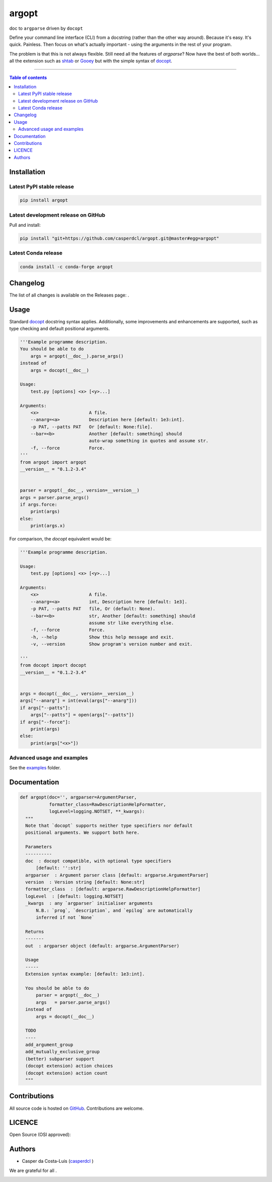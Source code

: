 argopt
======

doc to ``argparse`` driven by ``docopt``

|Py-Versions| |PyPI| |Conda-Forge|

|Build-Status| |Coverage-Status| |Branch-Coverage-Status| |Codacy-Grade| |Libraries-Rank| |PyPI-Downloads|

|LICENCE| |OpenHub-Status| |Gift-Casper|

Define your command line interface (CLI) from a docstring (rather than the
other way around). Because it's easy. It's quick. Painless. Then focus on
what's actually important - using the arguments in the rest of your program.

The problem is that this is not always flexible. Still need all the features of
`argparse`? Now have the best of both worlds... all the extension such as
`shtab <https://github.com/iterative/shtab>`__ or
`Gooey <https://github.com/chriskiehl/Gooey>`__ but with the simple syntax of
`docopt <https://github.com/docopt/docopt>`__.

------------------------------------------

.. contents:: Table of contents
   :backlinks: top
   :local:


Installation
------------

Latest PyPI stable release
~~~~~~~~~~~~~~~~~~~~~~~~~~

|PyPI| |PyPI-Downloads| |Libraries-Dependents|

.. code:: sh

    pip install argopt

Latest development release on GitHub
~~~~~~~~~~~~~~~~~~~~~~~~~~~~~~~~~~~~

|GitHub-Status| |GitHub-Stars| |GitHub-Commits| |GitHub-Forks| |GitHub-Updated|

Pull and install:

.. code:: sh

    pip install "git+https://github.com/casperdcl/argopt.git@master#egg=argopt"

Latest Conda release
~~~~~~~~~~~~~~~~~~~~

|Conda-Forge|

.. code:: sh

    conda install -c conda-forge argopt


Changelog
---------

The list of all changes is available on the Releases page: |GitHub-Status|.


Usage
-----

Standard `docopt <https://github.com/docopt/docopt>`__ docstring syntax applies.
Additionally, some improvements and enhancements are supported, such as type
checking and default positional arguments.

.. code:: python

    '''Example programme description.
    You should be able to do
        args = argopt(__doc__).parse_args()
    instead of
        args = docopt(__doc__)

    Usage:
        test.py [options] <x> [<y>...]

    Arguments:
        <x>                   A file.
        --anarg=<a>           Description here [default: 1e3:int].
        -p PAT, --patts PAT   Or [default: None:file].
        --bar=<b>             Another [default: something] should
                              auto-wrap something in quotes and assume str.
        -f, --force           Force.
    '''
    from argopt import argopt
    __version__ = "0.1.2-3.4"


    parser = argopt(__doc__, version=__version__)
    args = parser.parse_args()
    if args.force:
        print(args)
    else:
        print(args.x)

For comparison, the `docopt` equivalent would be:

.. code:: python

    '''Example programme description.

    Usage:
        test.py [options] <x> [<y>...]

    Arguments:
        <x>                   A file.
        --anarg=<a>           int, Description here [default: 1e3].
        -p PAT, --patts PAT   file, Or (default: None).
        --bar=<b>             str, Another [default: something] should
                              assume str like everything else.
        -f, --force           Force.
        -h, --help            Show this help message and exit.
        -v, --version         Show program's version number and exit.

    '''
    from docopt import docopt
    __version__ = "0.1.2-3.4"


    args = docopt(__doc__, version=__version__)
    args["--anarg"] = int(eval(args["--anarg"]))
    if args["--patts"]:
        args["--patts"] = open(args["--patts"])
    if args["--force"]:
        print(args)
    else:
        print(args["<x>"])

Advanced usage and examples
~~~~~~~~~~~~~~~~~~~~~~~~~~~

See the `examples <https://github.com/casperdcl/argopt/tree/master/examples>`__
folder.


Documentation
-------------

|Py-Versions| |README-Hits|

.. code:: python

    def argopt(doc='', argparser=ArgumentParser,
               formatter_class=RawDescriptionHelpFormatter,
               logLevel=logging.NOTSET, **_kwargs):
      """
      Note that `docopt` supports neither type specifiers nor default
      positional arguments. We support both here.

      Parameters
      ----------
      doc  : docopt compatible, with optional type specifiers
          [default: '':str]
      argparser  : Argument parser class [default: argparse.ArgumentParser]
      version  : Version string [default: None:str]
      formatter_class  : [default: argparse.RawDescriptionHelpFormatter]
      logLevel  : [default: logging.NOTSET]
      _kwargs  : any `argparser` initialiser arguments
          N.B.: `prog`, `description`, and `epilog` are automatically
          inferred if not `None`

      Returns
      -------
      out  : argparser object (default: argparse.ArgumentParser)

      Usage
      -----
      Extension syntax example: [default: 1e3:int].

      You should be able to do
          parser = argopt(__doc__)
          args   = parser.parse_args()
      instead of
          args = docopt(__doc__)

      TODO
      ----
      add_argument_group
      add_mutually_exclusive_group
      (better) subparser support
      (docopt extension) action choices
      (docopt extension) action count
      """


Contributions
-------------

|GitHub-Commits| |GitHub-Issues| |GitHub-PRs| |OpenHub-Status|

All source code is hosted on `GitHub <https://github.com/casperdcl/argopt>`__.
Contributions are welcome.


LICENCE
-------

Open Source (OSI approved): |LICENCE|


Authors
-------

|OpenHub-Status|

- Casper da Costa-Luis (`casperdcl <https://github.com/casperdcl>`__ |Gift-Casper|)

We are grateful for all |GitHub-Contributions|.

|README-Hits|

.. |Build-Status| image:: https://img.shields.io/github/actions/workflow/status/casperdcl/argopt/test.yml?branch=master&label=argopt&logo=GitHub
   :target: https://github.com/casperdcl/argopt/actions/workflows/test.yml
.. |Coverage-Status| image:: https://img.shields.io/coveralls/github/casperdcl/argopt/master?logo=coveralls
   :target: https://coveralls.io/github/casperdcl/argopt
.. |Branch-Coverage-Status| image:: https://codecov.io/gh/casperdcl/argopt/branch/master/graph/badge.svg
   :target: https://codecov.io/gh/casperdcl/argopt
.. |Codacy-Grade| image:: https://api.codacy.com/project/badge/Grade/5282d52c142d4c6ea24f978b03981c6f
   :target: https://app.codacy.com/gh/casperdcl/argopt
.. |GitHub-Status| image:: https://img.shields.io/github/tag/casperdcl/argopt.svg?maxAge=86400&logo=github
   :target: https://github.com/casperdcl/argopt/releases
.. |GitHub-Forks| image:: https://img.shields.io/github/forks/casperdcl/argopt.svg?logo=github
   :target: https://github.com/casperdcl/argopt/network
.. |GitHub-Stars| image:: https://img.shields.io/github/stars/casperdcl/argopt.svg?logo=github
   :target: https://github.com/casperdcl/argopt/stargazers
.. |GitHub-Commits| image:: https://img.shields.io/github/commit-activity/y/casperdcl/argopt?label=commits&logo=git
   :target: https://github.com/casperdcl/argopt/graphs/commit-activity
.. |GitHub-Issues| image:: https://img.shields.io/github/issues-closed/casperdcl/argopt.svg?logo=github
   :target: https://github.com/casperdcl/argopt/issues
.. |GitHub-PRs| image:: https://img.shields.io/github/issues-pr-closed/casperdcl/argopt.svg?logo=github
   :target: https://github.com/casperdcl/argopt/pulls
.. |GitHub-Contributions| image:: https://img.shields.io/github/contributors/casperdcl/argopt.svg?logo=github
   :target: https://github.com/casperdcl/argopt/graphs/contributors
.. |GitHub-Updated| image:: https://img.shields.io/github/last-commit/casperdcl/argopt?label=pushed&logo=github
   :target: https://github.com/casperdcl/argopt/pulse
.. |Gift-Casper| image:: https://img.shields.io/badge/gift-donate-dc10ff.svg?logo=Contactless%20Payment
   :target: https://caspersci.uk.to/donate
.. |PyPI| image:: https://img.shields.io/pypi/v/argopt.svg?logo=PyPI&logoColor=white
   :target: https://pypi.org/project/argopt
.. |PyPI-Downloads| image:: https://img.shields.io/pypi/dm/argopt.svg?label=pypi%20downloads&logo=DocuSign
   :target: https://pypi.org/project/argopt
.. |Py-Versions| image:: https://img.shields.io/pypi/pyversions/argopt.svg?logo=python&logoColor=white
   :target: https://pypi.org/project/argopt
.. |Conda-Forge| image:: https://img.shields.io/conda/v/conda-forge/argopt.svg?label=conda-forge&logo=conda-forge
   :target: https://anaconda.org/conda-forge/argopt
.. |Libraries-Rank| image:: https://img.shields.io/librariesio/sourcerank/pypi/argopt.svg?color=green&logo=koding
   :target: https://libraries.io/pypi/argopt
.. |Libraries-Dependents| image:: https://img.shields.io/librariesio/dependent-repos/pypi/argopt.svg?logo=koding
    :target: https://github.com/casperdcl/argopt/network/dependents
.. |OpenHub-Status| image:: https://www.openhub.net/p/arg-opt/widgets/project_thin_badge?format=gif
   :target: https://www.openhub.net/p/arg-opt?ref=Thin+badge
.. |LICENCE| image:: https://img.shields.io/pypi/l/argopt.svg?color=purple&logo=SPDX
   :target: https://raw.githubusercontent.com/casperdcl/argopt/master/LICENCE
.. |README-Hits| image:: https://cgi.cdcl.ml/hits?q=argopt&style=social&r=https://github.com/casperdcl/argopt
   :target: https://cgi.cdcl.ml/hits?q=argopt&a=plot&r=https://github.com/casperdcl/argopt&style=social
